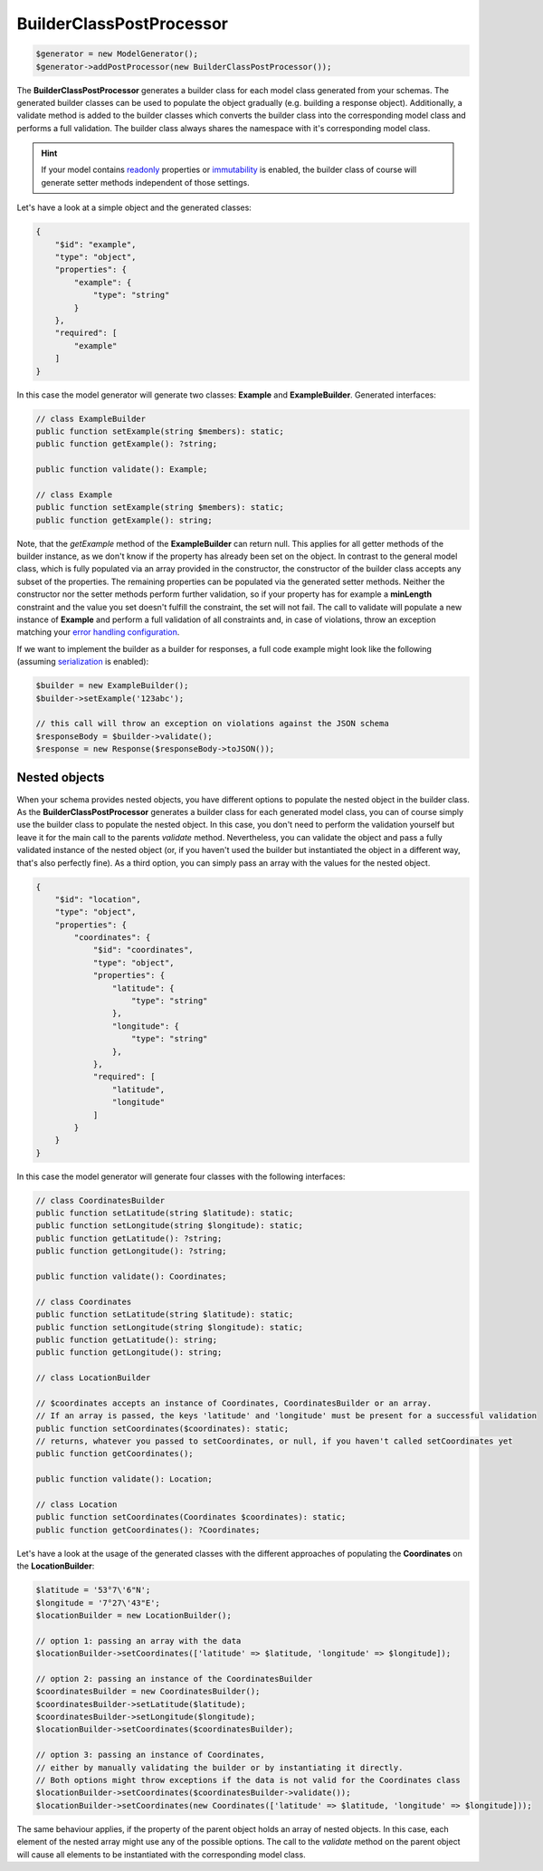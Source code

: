 BuilderClassPostProcessor
=========================

.. code-block:: php

    $generator = new ModelGenerator();
    $generator->addPostProcessor(new BuilderClassPostProcessor());

The **BuilderClassPostProcessor** generates a builder class for each model class generated from your schemas.
The generated builder classes can be used to populate the object gradually (e.g. building a response object).
Additionally, a validate method is added to the builder classes which converts the builder class into the corresponding model class and performs a full validation.
The builder class always shares the namespace with it's corresponding model class.

.. hint::

    If your model contains `readonly <../../generic/readonly.html>`__ properties or `immutability <../../gettingStarted.html#immutable-classes>`__ is enabled, the builder class of course will generate setter methods independent of those settings.

Let's have a look at a simple object and the generated classes:

.. code-block:: json

    {
        "$id": "example",
        "type": "object",
        "properties": {
            "example": {
                "type": "string"
            }
        },
        "required": [
            "example"
        ]
    }

In this case the model generator will generate two classes: **Example** and **ExampleBuilder**. Generated interfaces:

.. code-block:: php

    // class ExampleBuilder
    public function setExample(string $members): static;
    public function getExample(): ?string;

    public function validate(): Example;

    // class Example
    public function setExample(string $members): static;
    public function getExample(): string;

Note, that the *getExample* method of the **ExampleBuilder** can return null.
This applies for all getter methods of the builder instance, as we don't know if the property has already been set on the object.
In contrast to the general model class, which is fully populated via an array provided in the constructor, the constructor of the builder class accepts any subset of the properties.
The remaining properties can be populated via the generated setter methods.
Neither the constructor nor the setter methods perform further validation, so if your property has for example a **minLength** constraint and the value you set doesn't fulfill the constraint, the set will not fail.
The call to validate will populate a new instance of **Example** and perform a full validation of all constraints and, in case of violations, throw an exception matching your `error handling configuration <../../gettingStarted.html#collect-errors-vs-early-return>`__.

If we want to implement the builder as a builder for responses, a full code example might look like the following (assuming `serialization <../../gettingStarted.html#serialization-methods>`__ is enabled):

.. code-block:: php

    $builder = new ExampleBuilder();
    $builder->setExample('123abc');

    // this call will throw an exception on violations against the JSON schema
    $responseBody = $builder->validate();
    $response = new Response($responseBody->toJSON());

Nested objects
~~~~~~~~~~~~~~

When your schema provides nested objects, you have different options to populate the nested object in the builder class.
As the **BuilderClassPostProcessor** generates a builder class for each generated model class, you can of course simply use the builder class to populate the nested object.
In this case, you don't need to perform the validation yourself but leave it for the main call to the parents *validate* method.
Nevertheless, you can validate the object and pass a fully validated instance of the nested object (or, if you haven't used the builder but instantiated the object in a different way, that's also perfectly fine).
As a third option, you can simply pass an array with the values for the nested object.

.. code-block:: json

    {
        "$id": "location",
        "type": "object",
        "properties": {
            "coordinates": {
                "$id": "coordinates",
                "type": "object",
                "properties": {
                    "latitude": {
                        "type": "string"
                    },
                    "longitude": {
                        "type": "string"
                    },
                },
                "required": [
                    "latitude",
                    "longitude"
                ]
            }
        }
    }

In this case the model generator will generate four classes with the following interfaces:

.. code-block:: php

    // class CoordinatesBuilder
    public function setLatitude(string $latitude): static;
    public function setLongitude(string $longitude): static;
    public function getLatitude(): ?string;
    public function getLongitude(): ?string;

    public function validate(): Coordinates;

    // class Coordinates
    public function setLatitude(string $latitude): static;
    public function setLongitude(string $longitude): static;
    public function getLatitude(): string;
    public function getLongitude(): string;

    // class LocationBuilder

    // $coordinates accepts an instance of Coordinates, CoordinatesBuilder or an array.
    // If an array is passed, the keys 'latitude' and 'longitude' must be present for a successful validation
    public function setCoordinates($coordinates): static;
    // returns, whatever you passed to setCoordinates, or null, if you haven't called setCoordinates yet
    public function getCoordinates();

    public function validate(): Location;

    // class Location
    public function setCoordinates(Coordinates $coordinates): static;
    public function getCoordinates(): ?Coordinates;

Let's have a look at the usage of the generated classes with the different approaches of populating the **Coordinates** on the **LocationBuilder**:

.. code-block:: php

    $latitude = '53°7\'6"N';
    $longitude = '7°27\'43"E';
    $locationBuilder = new LocationBuilder();

    // option 1: passing an array with the data
    $locationBuilder->setCoordinates(['latitude' => $latitude, 'longitude' => $longitude]);

    // option 2: passing an instance of the CoordinatesBuilder
    $coordinatesBuilder = new CoordinatesBuilder();
    $coordinatesBuilder->setLatitude($latitude);
    $coordinatesBuilder->setLongitude($longitude);
    $locationBuilder->setCoordinates($coordinatesBuilder);

    // option 3: passing an instance of Coordinates,
    // either by manually validating the builder or by instantiating it directly.
    // Both options might throw exceptions if the data is not valid for the Coordinates class
    $locationBuilder->setCoordinates($coordinatesBuilder->validate());
    $locationBuilder->setCoordinates(new Coordinates(['latitude' => $latitude, 'longitude' => $longitude]));

The same behaviour applies, if the property of the parent object holds an array of nested objects.
In this case, each element of the nested array might use any of the possible options.
The call to the *validate* method on the parent object will cause all elements to be instantiated with the corresponding model class.
